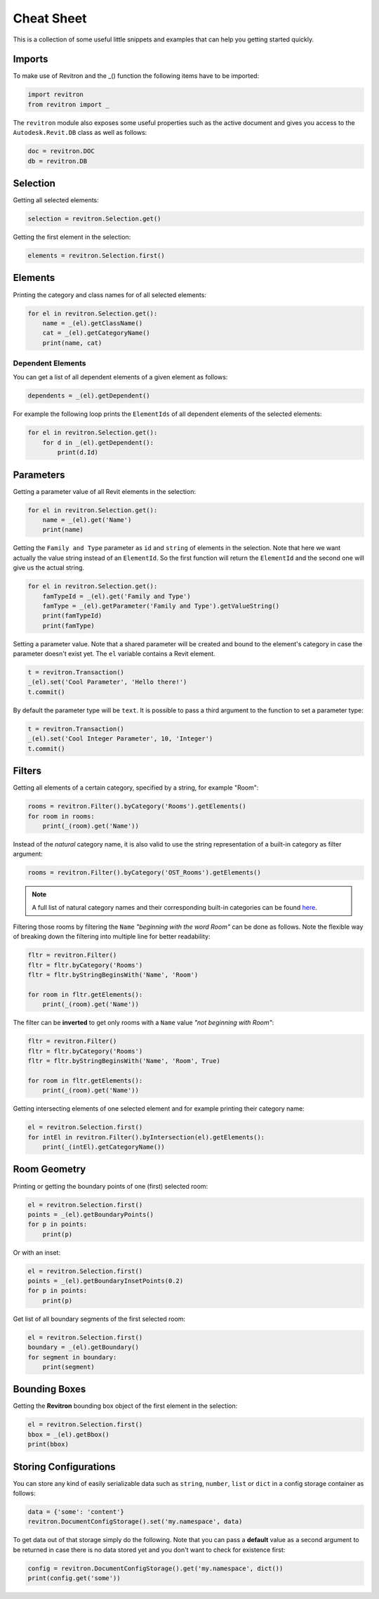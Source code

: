 Cheat Sheet
===========

This is a collection of some useful little snippets and examples that can help you getting started quickly. 

Imports 
-------

To make use of Revitron and the _() function the following items have to be imported:

.. code-block:: python

    import revitron 
    from revitron import _

The ``revitron`` module also exposes some useful properties such as the active document and gives you access 
to the ``Autodesk.Revit.DB`` class as well as follows:

.. code-block:: python

    doc = revitron.DOC
    db = revitron.DB

Selection
---------

Getting all selected elements:

.. code-block:: python

    selection = revitron.Selection.get()

Getting the first element in the selection:

.. code-block:: python

    elements = revitron.Selection.first()

Elements
--------

Printing the category and class names for of all selected elements:

.. code-block:: python

    for el in revitron.Selection.get():
        name = _(el).getClassName()
        cat = _(el).getCategoryName()
        print(name, cat)

Dependent Elements
~~~~~~~~~~~~~~~~~~

You can get a list of all dependent elements of a given element as follows:

.. code-block:: python

    dependents = _(el).getDependent()

For example the following loop prints the ``ElementIds`` of all dependent elements of the selected elements:

.. code-block:: python

    for el in revitron.Selection.get():
        for d in _(el).getDependent():
            print(d.Id)

Parameters
----------

Getting a parameter value of all Revit elements in the selection:

.. code-block:: python

    for el in revitron.Selection.get():
        name = _(el).get('Name')
        print(name)

Getting the ``Family and Type`` parameter as ``id`` and ``string`` of elements in the selection. 
Note that here we want actually the value string instead of an ``ElementId``. 
So the first function will return the ``ElementId`` and the second one will give us the actual string.

.. code-block:: python

    for el in revitron.Selection.get():
        famTypeId = _(el).get('Family and Type')
        famType = _(el).getParameter('Family and Type').getValueString()
        print(famTypeId)
        print(famType)

Setting a parameter value. Note that a shared parameter will be created and bound to the element's 
category in case the parameter doesn't exist yet. The ``el`` variable contains a Revit element.

.. code-block:: python

    t = revitron.Transaction()
    _(el).set('Cool Parameter', 'Hello there!')
    t.commit()

By default the parameter type will be ``text``. 
It is possible to pass a third argument to the function to set a parameter type:

.. code-block:: python

    t = revitron.Transaction()
    _(el).set('Cool Integer Parameter', 10, 'Integer')
    t.commit()

Filters
-------

Getting all elements of a certain category, specified by a string, for example "Room":

.. code-block:: python

    rooms = revitron.Filter().byCategory('Rooms').getElements()
    for room in rooms:
        print(_(room).get('Name'))

Instead of the *natural* category name, it is also valid to use the string representation of 
a built-in category as filter argument:

.. code-block:: python

    rooms = revitron.Filter().byCategory('OST_Rooms').getElements()

.. note:: A full list of natural category names and their corresponding built-in categories can be found `here <https://docs.google.com/spreadsheets/d/1uNa77XYLjeN-1c63gsX6C5D5Pvn_3ZB4B0QMgPeloTw/edit#gid=1549586957>`_.

Filtering those rooms by filtering the ``Name`` *"beginning with the word Room"* can be done as follows. 
Note the flexible way of breaking down the filtering into multiple line for better readability:

.. code-block:: python

    fltr = revitron.Filter()
    fltr = fltr.byCategory('Rooms')
    fltr = fltr.byStringBeginsWith('Name', 'Room')

    for room in fltr.getElements():
        print(_(room).get('Name'))

The filter can be **inverted** to get only rooms with a ``Name`` value *"not beginning with Room"*:

.. code-block:: python

    fltr = revitron.Filter()
    fltr = fltr.byCategory('Rooms')
    fltr = fltr.byStringBeginsWith('Name', 'Room', True)

    for room in fltr.getElements():
        print(_(room).get('Name'))

Getting intersecting elements of one selected element and for example printing their category name:

.. code-block:: python

    el = revitron.Selection.first()
    for intEl in revitron.Filter().byIntersection(el).getElements():
        print(_(intEl).getCategoryName())

Room Geometry
-------------

Printing or getting the boundary points of one (first) selected room:

.. code-block:: python

    el = revitron.Selection.first()
    points = _(el).getBoundaryPoints()
    for p in points:
        print(p)

Or with an inset:

.. code-block:: python

    el = revitron.Selection.first()
    points = _(el).getBoundaryInsetPoints(0.2)
    for p in points:
        print(p)

Get list of all boundary segments of the first selected room:

.. code-block:: python

    el = revitron.Selection.first()
    boundary = _(el).getBoundary()
    for segment in boundary:
        print(segment)

Bounding Boxes
--------------

Getting the **Revitron** bounding box object of the first element in the selection:

.. code-block:: python

    el = revitron.Selection.first()
    bbox = _(el).getBbox()
    print(bbox)

Storing Configurations
----------------------

You can store any kind of easily serializable data such as ``string``, ``number``, ``list`` or ``dict`` 
in a config storage container as follows:

.. code-block:: python

    data = {'some': 'content'}
    revitron.DocumentConfigStorage().set('my.namespace', data)

To get data out of that storage simply do the following. 
Note that you can pass a **default** value as a second argument to be returned in case there is no 
data stored yet and you don't want to check for existence first:

.. code-block:: python

    config = revitron.DocumentConfigStorage().get('my.namespace', dict())
    print(config.get('some'))